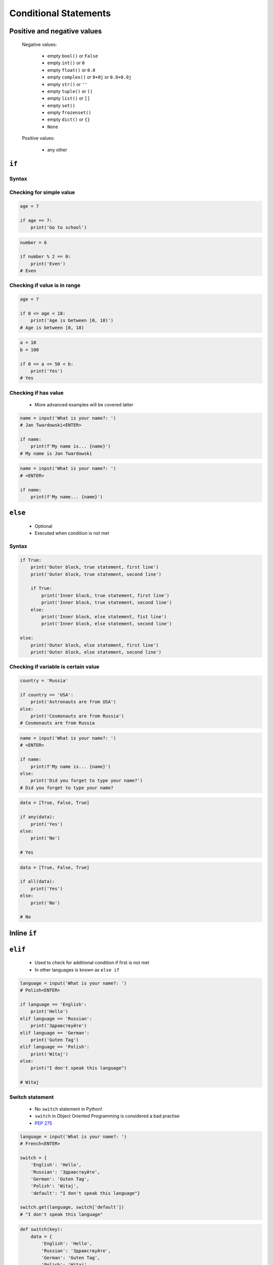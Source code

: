 .. _Conditional Statements:

**********************
Conditional Statements
**********************


Positive and negative values
============================
.. highlights::
    Negative values:

        * empty ``bool()`` or ``False``
        * empty ``int()`` or ``0``
        * empty ``float()`` or ``0.0``
        * empty ``complex()`` or ``0+0j`` or ``0.0+0.0j``
        * empty ``str()`` or ``''``
        * empty ``tuple()`` or ``()``
        * empty ``list()`` or ``[]``
        * empty ``set()``
        * empty ``frozenset()``
        * empty ``dict()`` or ``{}``
        * ``None``

    Positive values:

        * any other


``if``
======

Syntax
------
.. code-block:: python
    :caption: ``while`` loop generic syntax

    if <condition>:
        <do something>

.. code-block:: python
    :caption: Single line statements

    if True:
        print('First line of the true statement')

.. code-block:: python
    :caption: Multiline blocks

    if True:
        print('First line of the true statement')
        print('Second line of the true statement')
        print('Third line of the true statement')

Checking for simple value
-------------------------
.. code-block:: python

    age = 7

    if age == 7:
        print('Go to school')

.. code-block:: python
    :caption: Inside joke (see :ref:`José Jiménez`)

    country = 'USA'

    if country == 'USA':
        print('Astronauts are from USA')

.. code-block:: python

    number = 6

    if number % 2 == 0:
        print('Even')
    # Even

Checking if value is in range
-----------------------------
.. code-block:: python

    age = 7

    if 0 <= age < 18:
        print('Age is between [0, 18)')
    # Age is between [0, 18)

.. code-block:: python

    a = 10
    b = 100

    if 0 <= a <= 50 < b:
        print('Yes')
    # Yes

Checking if has value
---------------------
.. highlights::
    * More advanced examples will be covered latter

.. code-block:: python

    name = input('What is your name?: ')
    # Jan Twardowski<ENTER>

    if name:
        print(f'My name is... {name}')
    # My name is Jan Twardowski

.. code-block:: python

    name = input('What is your name?: ')
    # <ENTER>

    if name:
        print(f'My name... {name}')


``else``
========
.. highlights::
    * Optional
    * Executed when condition is not met

Syntax
------
.. code-block:: python
    :caption: Single line statements

    if True:
        print('True statement')
    else:
        print('Else statement')

.. code-block:: python
    :caption: Multiline blocks

    if True:
        print('True statement, first line')
        print('True statement, second line')
    else:
        print('Else statement, first line')
        print('Else statement, second line')

.. code-block:: python

    if True:
        print('Outer block, true statement, first line')
        print('Outer block, true statement, second line')

        if True:
            print('Inner block, true statement, first line')
            print('Inner block, true statement, second line')
        else:
            print('Inner block, else statement, fist line')
            print('Inner block, else statement, second line')

    else:
        print('Outer block, else statement, first line')
        print('Outer block, else statement, second line')

Checking if variable is certain value
-------------------------------------
.. code-block:: python

    country = 'Russia'

    if country == 'USA':
        print('Astronauts are from USA')
    else:
        print('Cosmonauts are from Russia')
    # Cosmonauts are from Russia

.. code-block:: python

    name = input('What is your name?: ')
    # <ENTER>

    if name:
        print(f'My name is... {name}')
    else:
        print('Did you forget to type your name?')
    # Did you forget to type your name?

.. code-block:: python

    data = [True, False, True]

    if any(data):
        print('Yes')
    else:
        print('No')

    # Yes

.. code-block:: python

    data = [True, False, True]

    if all(data):
        print('Yes')
    else:
        print('No')

    # No


Inline ``if``
=============
.. code-block:: python
    :caption: Normal ``if``

    country = 'Russia'

    if country == 'Russia':
        job = 'cosmonaut'
    else:
        job = 'astronaut'

.. code-block:: python
    :caption: One line version

    country = 'Russia'

    job = 'cosmonaut' if country == 'Russia' else 'astronaut'


``elif``
========
.. highlights::
    * Used to check for additional condition if first is not met
    * In other languages is known as ``else if``

.. code-block:: python

    language = input('What is your name?: ')
    # Polish<ENTER>

    if language == 'English':
        print('Hello')
    elif language == 'Russian':
        print('Здравствуйте')
    elif language == 'German':
        print('Guten Tag')
    elif language == 'Polish':
        print('Witaj')
    else:
        print("I don't speak this language")

    # Witaj

Switch statement
----------------
.. highlights::
    * No ``switch`` statement in Python!
    * ``switch`` in Object Oriented Programming is considered a bad practise
    * `PEP 275 <https://www.python.org/dev/peps/pep-0275/>`_

.. code-block:: python

    language = input('What is your name?: ')
    # French<ENTER>

    switch = {
        'English': 'Hello',
        'Russian': 'Здравствуйте',
        'German': 'Guten Tag',
        'Polish': 'Witaj',
        'default': "I don't speak this language"}

    switch.get(language, switch['default'])
    # "I don't speak this language"

.. code-block:: python

    def switch(key):
        data = {
            'English': 'Hello',
            'Russian': 'Здравствуйте',
            'German': 'Guten Tag',
            'Polish': 'Witaj',
            'default': "I don't speak this language"}
        return data.get(language, data['default'])


    switch('Russian')       # 'Здравствуйте'
    switch('French')        # "I don't speak this language"


Assignments
===========

Conditioning on user input
--------------------------
* Complexity level: easy
* Lines of code to write: 6 lines
* Estimated time of completion: 5 min
* Solution: :download:`solution/conditional_ifelse.py`

:English:
    #. Ask user to input age
    #. User will pass only valid ``int``
    #. Print whether user is adult

:Polish:
    #. Poproś użytkownika o wprowadzenie swojego wieku
    #. Użytkownika poda tylko poprawne ``int``
    #. Wypisz czy użytkownik jest pełnoletni

:The whys and wherefores:
    * Reading input
    * Type casting
    * Conditional statements
    * Defining variables
    * Magic Number
